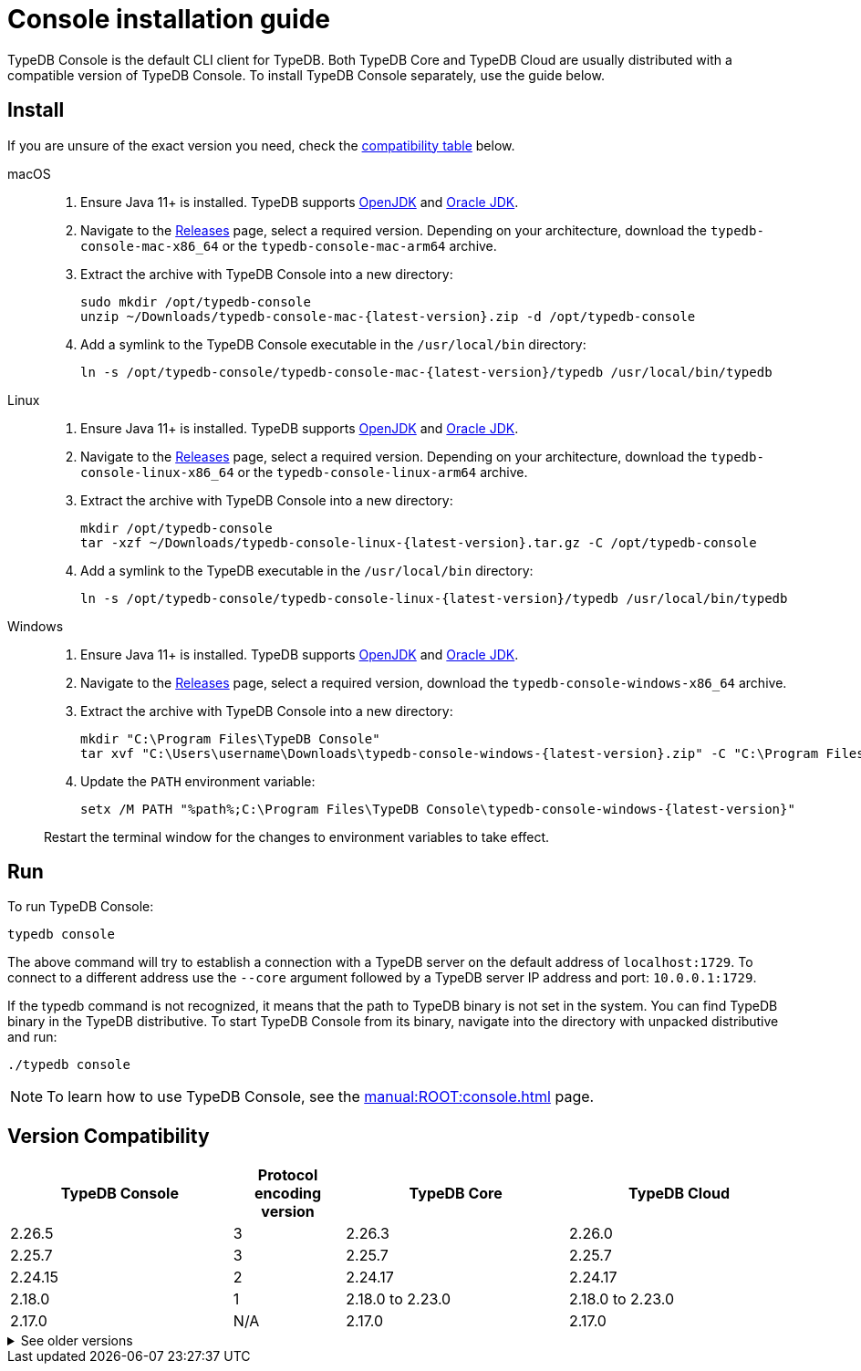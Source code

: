 = Console installation guide

TypeDB Console is the default CLI client for TypeDB.
Both TypeDB Core and TypeDB Cloud are usually distributed with a compatible version of TypeDB Console.
To install TypeDB Console separately, use the guide below.

== Install

If you are unsure of the exact version you need,
check the <<_version_compatibility,compatibility table>> below.

[tabs]
====
macOS::
+
--
. Ensure Java 11+ is installed.
TypeDB supports https://jdk.java.net[OpenJDK,window=_blank] and
https://www.oracle.com/java/technologies/downloads/#java11[Oracle JDK,window=_blank].

. Navigate to the https://github.com/vaticle/typedb-console/releases[Releases,window=_blank] page,
select a required version. Depending on your architecture, download the `typedb-console-mac-x86_64`
or the `typedb-console-mac-arm64` archive.

. Extract the archive with TypeDB Console into a new directory:
+
[,bash,subs=attributes+]
----
sudo mkdir /opt/typedb-console
unzip ~/Downloads/typedb-console-mac-{latest-version}.zip -d /opt/typedb-console
----

. Add a symlink to the TypeDB Console executable in the `/usr/local/bin` directory:
+
[,bash,subs=attributes+]
----
ln -s /opt/typedb-console/typedb-console-mac-{latest-version}/typedb /usr/local/bin/typedb
----
--

Linux::
+
--
. Ensure Java 11+ is installed.
TypeDB supports https://jdk.java.net[OpenJDK,window=_blank] and
https://www.oracle.com/java/technologies/downloads/#java11[Oracle JDK,window=_blank].

. Navigate to the https://github.com/vaticle/typedb-console/releases[Releases,window=_blank] page,
select a required version. Depending on your architecture, download the `typedb-console-linux-x86_64`
or the `typedb-console-linux-arm64` archive.

. Extract the archive with TypeDB Console into a new directory:
+
[,bash,subs=attributes+]
----
mkdir /opt/typedb-console
tar -xzf ~/Downloads/typedb-console-linux-{latest-version}.tar.gz -C /opt/typedb-console
----

. Add a symlink to the TypeDB executable in the `/usr/local/bin` directory:
+
[,bash,subs=attributes+]
----
ln -s /opt/typedb-console/typedb-console-linux-{latest-version}/typedb /usr/local/bin/typedb
----
--

Windows::
+
--
. Ensure Java 11+ is installed.
TypeDB supports https://jdk.java.net[OpenJDK,window=_blank] and
https://www.oracle.com/java/technologies/downloads/#java11[Oracle JDK,window=_blank].

. Navigate to the https://github.com/vaticle/typedb-console/releases[Releases,window=_blank] page,
select a required version, download the `typedb-console-windows-x86_64` archive.

. Extract the archive with TypeDB Console into a new directory:
+
[,shell,subs=attributes+]
----
mkdir "C:\Program Files\TypeDB Console"
tar xvf "C:\Users\username\Downloads\typedb-console-windows-{latest-version}.zip" -C "C:\Program Files\TypeDB Console"
----

. Update the `PATH` environment variable:
+
[,shell,subs=attributes+]
----
setx /M PATH "%path%;C:\Program Files\TypeDB Console\typedb-console-windows-{latest-version}"
----

Restart the terminal window for the changes to environment variables to take effect.
--
====

== Run

To run TypeDB Console:

[,bash]
----
typedb console
----

The above command will try to establish a connection with a TypeDB server on the default address of `localhost:1729`.
To connect to a different address use the `--core` argument followed by a TypeDB server IP address and port:
`10.0.0.1:1729`.

If the typedb command is not recognized, it means that the path to TypeDB binary is not set in the system.
You can find TypeDB binary in the TypeDB distributive.
To start TypeDB Console from its binary, navigate into the directory with unpacked distributive and run:

[,bash]
----
./typedb console
----

[NOTE]
====
To learn how to use TypeDB Console, see the xref:manual:ROOT:console.adoc[] page.
====


[#_version_compatibility]
== Version Compatibility

[cols="^.^2,^.^1,^.^2,^.^2"]
|===
| TypeDB Console | Protocol encoding version | TypeDB Core | TypeDB Cloud

| 2.26.5
| 3
| 2.26.3
| 2.26.0

| 2.25.7
| 3
| 2.25.7
| 2.25.7

| 2.24.15
| 2
| 2.24.17
| 2.24.17

| 2.18.0
| 1
| 2.18.0 to 2.23.0
| 2.18.0 to 2.23.0

| 2.17.0
| N/A
| 2.17.0
| 2.17.0
|===

.See older versions
[%collapsible]
====
[cols="^.^2,^.^1,^.^2,^.^2"]
|===
| TypeDB Console | Protocol encoding version | TypeDB Core | TypeDB Cloud

| 2.16.1
| N/A
| 2.16.1
| 2.16.1 to 2.16.2

| 2.15.0
| N/A
| 2.15.0
| 2.15.0

| 2.14.2
| N/A
| 2.14.2 to 2.14.3
| 2.14.1

| 2.14.0
| N/A
| 2.14.0 to 2.14.1
| 2.14.1

| 2.12.0
| N/A
| 2.12.0 to 2.13.0
| 2.12.0 to 2.13.0

| 2.11.0
| N/A
| 2.11.0 to 2.11.1
| 2.11.1 to 2.11.2

| 2.10.0
| N/A
| 2.10.0
| 2.10.0

| 2.9.0
| N/A
| 2.9.0
| 2.9.0

| 2.8.0
| N/A
| 2.8.0 to 2.8.1
| 2.5.0

| 2.6.1
| N/A
| 2.6.1 to 2.7.1
| 2.5.0

| 2.6.0
| N/A
| 2.6.0
| 2.5.0

| 2.5.0
| N/A
| 2.5.0
| 2.3.0

| 2.4.0
| N/A
| 2.4.0
| 2.3.0

| 2.3.2
| N/A
| 2.3.2 to 2.3.3
| 2.3.0

| 2.3.1
| N/A
| 2.3.1
| 2.3.0

| 2.3.0
| N/A
| 2.3.0
| 2.3.0

| 2.1.3
| N/A
| 2.1.3 to 2.2.0
| 2.1.2

| 2.1.2
| N/A
| 2.1.2
| 2.0.3

| 2.1.1
| N/A
| 2.1.1
| 2.0.3

| 2.1.0
| N/A
| 2.1.0
| 2.0.3

| 2.0.1
| N/A
| 2.0.1 to 2.0.2
| 2.0.1 to 2.0.2

| 2.0.0
| N/A
| 2.0.0
| 2.0.0

| 1.0.8
| N/A
| 1.1.0 to 1.8.4
| -
|===
====

